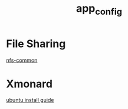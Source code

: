 #+TITLE: app_config
#+HTML_HEAD: <link rel="stylesheet" href="http://markwh1te.github.io/org.css" type="text/css" >
#+OPTIONS: toc:nil ^:nil 

* File Sharing
  [[http://packages.ubuntu.com/precise/net/nfs-common][nfs-common]]
* Xmonard 
[[http://www.linuxdiyf.com/linux/22120.html][ubuntu install guide]]
